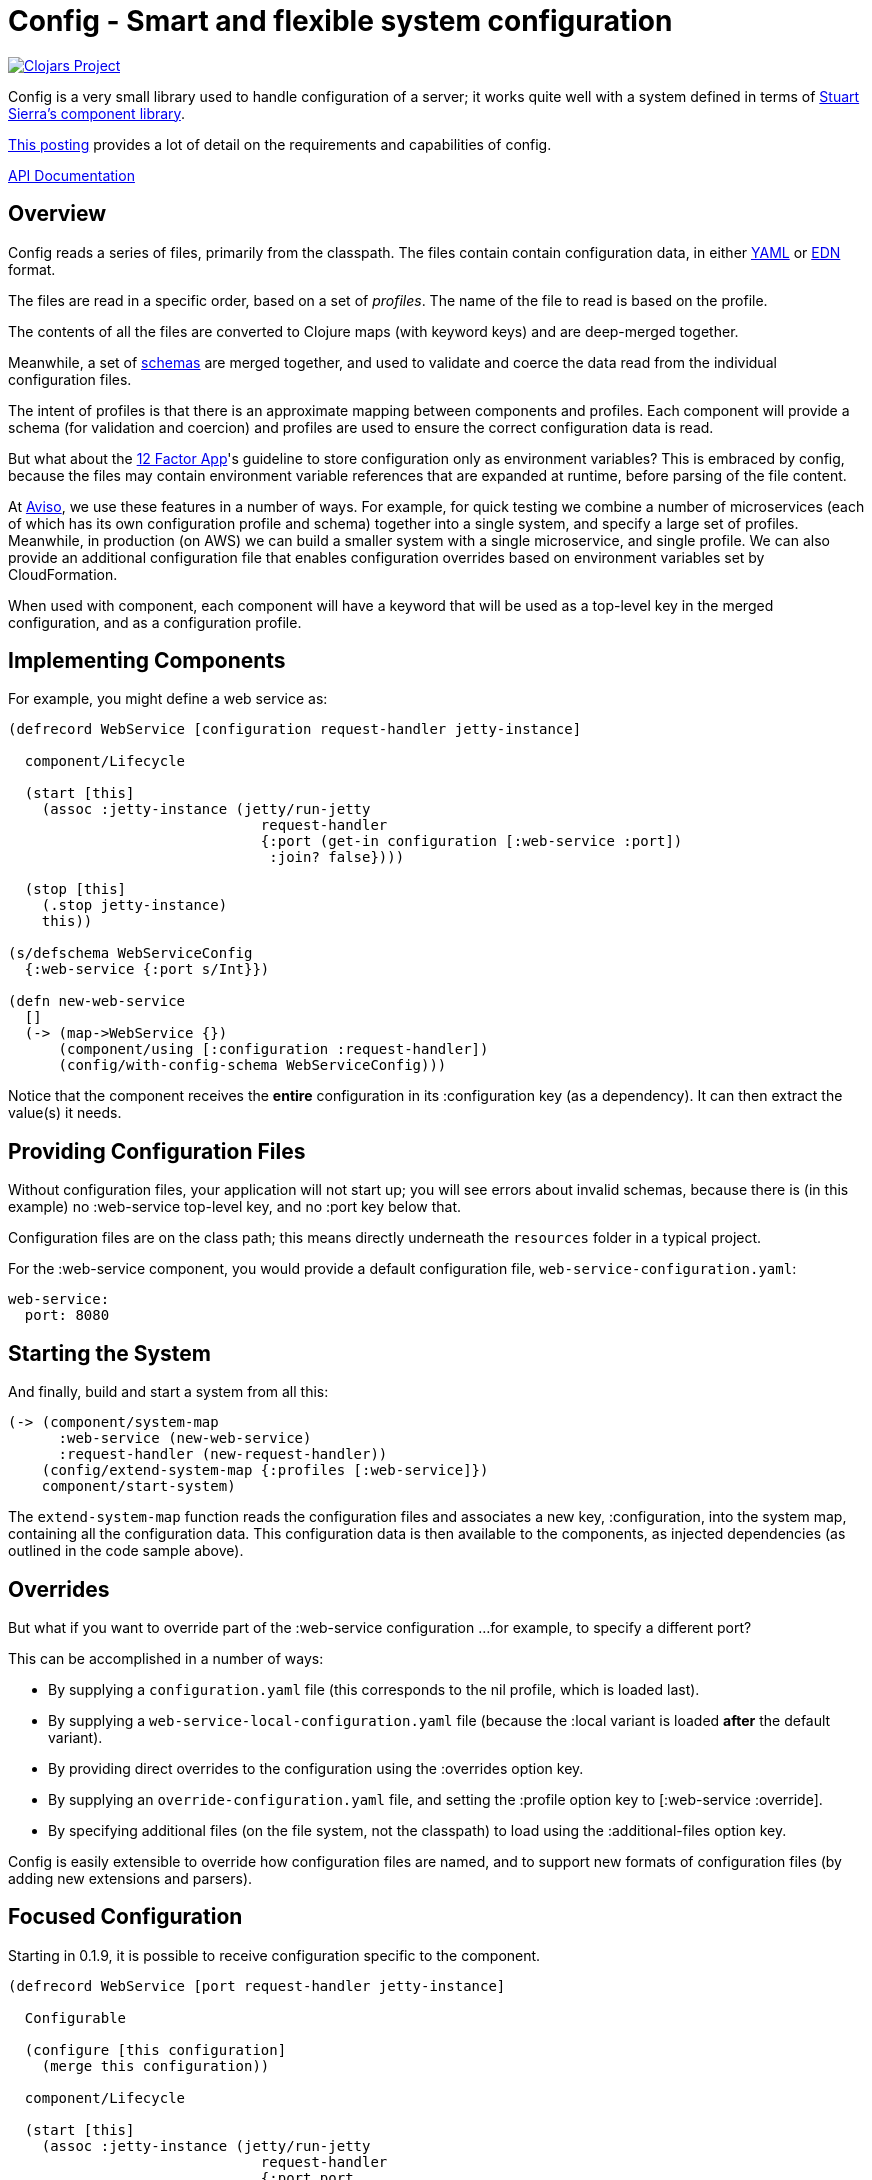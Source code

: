 = Config - Smart and flexible system configuration

image:http://clojars.org/io.aviso/config/latest-version.svg[Clojars Project, link="http://clojars.org/io.aviso/config"]

Config is a very small library used to handle configuration of a server; it works
quite well with a system defined in terms of
link:https://github.com/stuartsierra/component[Stuart Sierra's component library].

link:https://medium.com/@hlship/microservices-configuration-and-clojure-4f6807ef9bea[This posting] provides
a lot of detail on the requirements and capabilities of config.

link:http://howardlewisship.com/io.aviso/config/[API Documentation]

== Overview

Config reads a series of files, primarily from the classpath.
The files contain contain configuration data, in either
link:http://yaml.org/[YAML] or
link:https://github.com/edn-format/edn[EDN] format.

The files are read in a specific order, based on a set of _profiles_.
The name of the file to read is based on the profile.

The contents of all the files are converted to Clojure maps (with keyword keys) and are
deep-merged together.

Meanwhile, a set of
link:https://github.com/Prismatic/schema[schemas] are merged together, and used to validate and coerce
the data read from the individual configuration files.

The intent of profiles is that there is an approximate mapping between components and profiles.
Each component will provide a schema (for validation and coercion) and profiles are used to ensure
the correct configuration data is read.

But what about the
link:http://12factor.net/config[12 Factor App]'s guideline to store configuration only as environment
variables?
This is embraced by config, because the files may contain environment variable references that are expanded
at runtime, before parsing of the file content.

At link:http://www.aviso.io/[Aviso], we use these features in a number of ways.
For example, for quick testing we combine a number of microservices (each of which
has its own configuration profile and schema) together into a single system, and specify a large set of profiles.
Meanwhile, in production (on AWS) we can build a smaller system with a single microservice, and single profile.
We can also provide an additional configuration file that enables configuration overrides based on environment variables
set by CloudFormation.

When used with component, each component will have a keyword that will be used as a top-level key
in the merged configuration, and as a configuration profile.

== Implementing Components

For example, you might define a web service as:

[source,clojure]
----
(defrecord WebService [configuration request-handler jetty-instance]

  component/Lifecycle

  (start [this]
    (assoc :jetty-instance (jetty/run-jetty
                              request-handler
                              {:port (get-in configuration [:web-service :port])
                               :join? false})))

  (stop [this]
    (.stop jetty-instance)
    this))

(s/defschema WebServiceConfig
  {:web-service {:port s/Int}})

(defn new-web-service
  []
  (-> (map->WebService {})
      (component/using [:configuration :request-handler])
      (config/with-config-schema WebServiceConfig)))
----

Notice that the component receives the *entire* configuration in its
:configuration key (as a dependency). It can then extract the value(s)
it needs.

== Providing Configuration Files

Without configuration files, your application will not start up; you will see
errors about invalid schemas, because there is (in this example)
no :web-service top-level key, and no :port key below that.

Configuration files are on the class path; this means directly underneath
the `resources` folder in a typical project.

For the :web-service component, you would
provide a default configuration file, `web-service-configuration.yaml`:

[source,clojure]
----
web-service:
  port: 8080
----

== Starting the System

And finally, build and start a system from all this:

[source,clojure]
----
(-> (component/system-map
      :web-service (new-web-service)
      :request-handler (new-request-handler))
    (config/extend-system-map {:profiles [:web-service]})
    component/start-system)
----

The `extend-system-map` function reads the configuration files and associates
a new key, :configuration, into the system map, containing all the configuration
data.
This configuration data is then available to the components, as injected
dependencies (as outlined in the code sample above).

== Overrides

But what if you want to override part of the :web-service configuration ...
for example, to specify a different port?

This can be accomplished in a number of ways:

- By supplying a `configuration.yaml` file (this corresponds to the nil profile,
  which is loaded last).
- By supplying a `web-service-local-configuration.yaml` file (because the :local
  variant is loaded *after* the default variant).
- By providing direct overrides to the configuration using the :overrides option
  key.
- By supplying an `override-configuration.yaml` file, and setting the
  :profile option key to [:web-service :override].
- By specifying additional files (on the file system, not the classpath)
  to load using the :additional-files option key.

Config is easily extensible to override how configuration files are named, and to support new formats
of configuration files (by adding new extensions and parsers).

== Focused Configuration

Starting in 0.1.9, it is possible to receive configuration specific to the
component.

[source,clojure]
----
(defrecord WebService [port request-handler jetty-instance]

  Configurable

  (configure [this configuration]
    (merge this configuration))

  component/Lifecycle

  (start [this]
    (assoc :jetty-instance (jetty/run-jetty
                              request-handler
                              {:port port
                               :join? false})))

  (stop [this]
    (.stop jetty-instance)
    this))

(s/defschema WebServiceConfig
  {:port s/Int})

(defn new-web-service
  []
  (-> (map->WebService {})
      (component/using [:request-handler])
      (config/with-config-schema :web-service WebServiceConfig)))
----

There's a number of changes:

- Instead of a dependency on the configuration component, there is an additional
  field for the port provided in the configuration.
- WebServiceConfig is *just* the configuration of the :web-service component
- `with-config-schema` provides an additional argument, the top-level key
- The `configure` method gets just the configuration for the :web-service
  component; the map with the :port key.
- The `start` method is invoked *after* the `configure` method, so the port
  field is initialized.

The startup code is slightly changed as well:

[source,clojure]
----
(-> (component/system-map
      :web-service (new-web-service)
      :request-handler (new-request-handler))
    (config/extend-system-map {:profiles [:web-service]})
    configure-components
    component/start-system)
----

The call to `configure-components` is the difference.

If a component does not extend the Configurable protocol, it will
instead have a :component key assoc'ed with the component's individual
configuration map.

It is necessary to invoke the three-argument version of `with-config-schema`
to trigger this; otherwise `configure-components` does not know what key
in the merged configuration map to extract for the component.

'''

Config is available under the terms of the Apache Software License 2.0.
